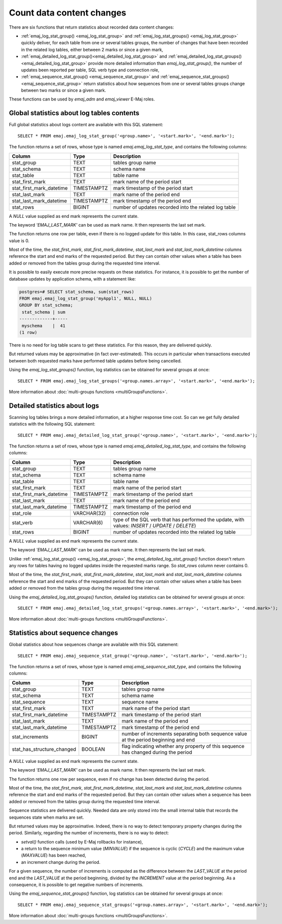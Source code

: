 Count data content changes
==========================

There are six functions that return statistics about recorded data content changes:

* :ref:`emaj_log_stat_group() <emaj_log_stat_group>` and :ref:`emaj_log_stat_groups() <emaj_log_stat_group>` quickly deliver, for each table from one or several tables groups, the number of changes that have been recorded in the related log tables, either between 2 marks or since a given mark,
* :ref:`emaj_detailed_log_stat_group()<emaj_detailed_log_stat_group>` and :ref:`emaj_detailed_log_stat_groups()<emaj_detailed_log_stat_group>` provide more detailed information than *emaj_log_stat_group()*, the number of updates been reported per table, SQL verb type and connection role,
* :ref:`emaj_sequence_stat_group() <emaj_sequence_stat_group>` and :ref:`emaj_sequence_stat_groups() <emaj_sequence_stat_group>` return statistics about how sequences from one or several tables groups change between two marks or since a given mark.

These functions can be used by *emaj_adm* and *emaj_viewer* E-Maj roles.

.. _emaj_log_stat_group:

Global statistics about log tables contents
-------------------------------------------

Full global statistics about logs content are available with this SQL statement::

   SELECT * FROM emaj.emaj_log_stat_group('<group.name>', '<start.mark>', '<end.mark>');

The function returns a set of rows, whose type is named *emaj.emaj_log_stat_type*, and contains the following columns:

+--------------------------+-------------+-------------------------------------------------------+
| Column                   | Type        | Description                                           |
+==========================+=============+=======================================================+ 
| stat_group               | TEXT        | tables group name                                     |
+--------------------------+-------------+-------------------------------------------------------+
| stat_schema              | TEXT        | schema name                                           |
+--------------------------+-------------+-------------------------------------------------------+
| stat_table               | TEXT        | table name                                            |
+--------------------------+-------------+-------------------------------------------------------+
| stat_first_mark          | TEXT        | mark name of the period start                         |
+--------------------------+-------------+-------------------------------------------------------+
| stat_first_mark_datetime | TIMESTAMPTZ | mark timestamp of the period start                    |
+--------------------------+-------------+-------------------------------------------------------+
| stat_last_mark           | TEXT        | mark name of the period end                           |
+--------------------------+-------------+-------------------------------------------------------+
| stat_last_mark_datetime  | TIMESTAMPTZ | mark timestamp of the period end                      |
+--------------------------+-------------+-------------------------------------------------------+
| stat_rows                | BIGINT      | number of updates recorded into the related log table |
+--------------------------+-------------+-------------------------------------------------------+

A *NULL* value supplied as end mark represents the current state.

The keyword *'EMAJ_LAST_MARK'* can be used as mark name. It then represents the last set mark.

The function returns one row per table, even if there is no logged update for this table. In this case, stat_rows columns value is 0.

Most of the time, the *stat_first_mark*, *stat_first_mark_datetime*, *stat_last_mark* and *stat_last_mark_datetime* columns reference the start and end marks of the requested period. But they can contain other values when a table has been added or removed from the tables group during the requested time interval.

It is possible to easily execute more precise requests on these statistics. For instance, it is possible to get the number of database updates by application schema, with a statement like:

.. code-block:: sql

   postgres=# SELECT stat_schema, sum(stat_rows) 
   FROM emaj.emaj_log_stat_group('myAppl1', NULL, NULL) 
   GROUP BY stat_schema;
    stat_schema | sum 
   -------------+-----
    myschema    |  41
   (1 row)

There is no need for log table scans to get these statistics. For this reason, they are delivered quickly.

But returned values may be approximative (in fact over-estimated). This occurs in particular when transactions executed between both requested marks have performed table updates before being cancelled.

Using the *emaj_log_stat_groups()* function, log statistics can be obtained for several groups at once::

   SELECT * FROM emaj.emaj_log_stat_groups('<group.names.array>', '<start.mark>', '<end.mark>');

More information about :doc:`multi-groups functions <multiGroupsFunctions>`.

.. _emaj_detailed_log_stat_group:

Detailed statistics about logs
------------------------------

Scanning log tables brings a more detailed information, at a higher response time cost. So can we get fully detailed statistics with the following SQL statement::

   SELECT * FROM emaj.emaj_detailed_log_stat_group('<group.name>', '<start.mark>', '<end.mark>');

The function returns a set of rows, whose type is named *emaj.emaj_detailed_log_stat_type*, and contains the following columns:

+--------------------------+-------------+--------------------------------------------------------------------------------------------------+
| Column                   | Type        | Description                                                                                      |
+==========================+=============+==================================================================================================+
| stat_group               | TEXT        | tables group name                                                                                |
+--------------------------+-------------+--------------------------------------------------------------------------------------------------+
| stat_schema              | TEXT        | schema name                                                                                      |
+--------------------------+-------------+--------------------------------------------------------------------------------------------------+
| stat_table               | TEXT        | table name                                                                                       |
+--------------------------+-------------+--------------------------------------------------------------------------------------------------+
| stat_first_mark          | TEXT        | mark name of the period start                                                                    |
+--------------------------+-------------+--------------------------------------------------------------------------------------------------+
| stat_first_mark_datetime | TIMESTAMPTZ | mark timestamp of the period start                                                               |
+--------------------------+-------------+--------------------------------------------------------------------------------------------------+
| stat_last_mark           | TEXT        | mark name of the period end                                                                      |
+--------------------------+-------------+--------------------------------------------------------------------------------------------------+
| stat_last_mark_datetime  | TIMESTAMPTZ | mark timestamp of the period end                                                                 |
+--------------------------+-------------+--------------------------------------------------------------------------------------------------+
| stat_role                | VARCHAR(32) | connection role                                                                                  |
+--------------------------+-------------+--------------------------------------------------------------------------------------------------+
| stat_verb                | VARCHAR(6)  | type of the SQL verb that has performed the update, with values: *INSERT* / *UPDATE* / *DELETE*) |
+--------------------------+-------------+--------------------------------------------------------------------------------------------------+
| stat_rows                | BIGINT      | number of updates recorded into the related log table                                            |
+--------------------------+-------------+--------------------------------------------------------------------------------------------------+

A *NULL* value supplied as end mark represents the current state.

The keyword *'EMAJ_LAST_MARK'* can be used as mark name. It then represents the last set mark.

Unlike :ref:`emaj_log_stat_group() <emaj_log_stat_group>`, the *emaj_detailed_log_stat_group()* function doesn't return any rows for tables having no logged updates inside the requested marks range. So *stat_rows* column never contains 0.

Most of the time, the *stat_first_mark*, *stat_first_mark_datetime*, *stat_last_mark* and *stat_last_mark_datetime* columns reference the start and end marks of the requested period. But they can contain other values when a table has been added or removed from the tables group during the requested time interval.

Using the *emaj_detailed_log_stat_groups()* function, detailed log statistics can be obtained for several groups at once::

   SELECT * FROM emaj.emaj_detailed_log_stat_groups('<group.names.array>', '<start.mark>', '<end.mark>');

More information about :doc:`multi-groups functions <multiGroupsFunctions>`.

.. _emaj_sequence_stat_group:

Statistics about sequence changes
---------------------------------

Global statistics about how sequences change are available with this SQL statement::

   SELECT * FROM emaj.emaj_sequence_stat_group('<group.name>', '<start.mark>', '<end.mark>');

The function returns a set of rows, whose type is named *emaj.emaj_sequence_stat_type*, and contains the following columns:

+----------------------------+-------------+--------------------------------------------------------------------------------------+
| Column                     | Type        | Description                                                                          |
+============================+=============+======================================================================================+
| stat_group                 | TEXT        | tables group name                                                                    |
+----------------------------+-------------+--------------------------------------------------------------------------------------+
| stat_schema                | TEXT        | schema name                                                                          |
+----------------------------+-------------+--------------------------------------------------------------------------------------+
| stat_sequence              | TEXT        | sequence name                                                                        |
+----------------------------+-------------+--------------------------------------------------------------------------------------+
| stat_first_mark            | TEXT        | mark name of the period start                                                        |
+----------------------------+-------------+--------------------------------------------------------------------------------------+
| stat_first_mark_datetime   | TIMESTAMPTZ | mark timestamp of the period start                                                   |
+----------------------------+-------------+--------------------------------------------------------------------------------------+
| stat_last_mark             | TEXT        | mark name of the period end                                                          |
+----------------------------+-------------+--------------------------------------------------------------------------------------+
| stat_last_mark_datetime    | TIMESTAMPTZ | mark timestamp of the period end                                                     |
+----------------------------+-------------+--------------------------------------------------------------------------------------+
| stat_increments            | BIGINT      | number of increments separating both sequence value at the period beginning and end  |
+----------------------------+-------------+--------------------------------------------------------------------------------------+
| stat_has_structure_changed | BOOLEAN     | flag indicating whether any property of this sequence has changed during the period  |
+----------------------------+-------------+--------------------------------------------------------------------------------------+

A *NULL* value supplied as end mark represents the current state.

The keyword *'EMAJ_LAST_MARK'* can be used as mark name. It then represents the last set mark.

The function returns one row per sequence, even if no change has been detected during the period.

Most of the time, the *stat_first_mark*, *stat_first_mark_datetime*, *stat_last_mark* and *stat_last_mark_datetime* columns reference the start and end marks of the requested period. But they can contain other values when a sequence has been added or removed from the tables group during the requested time interval.

Sequence statistics are delivered quickly. Needed data are only stored into the small internal table that records the sequences state when marks are set.

But returned values may be approximative. Indeed, there is no way to detect temporary property changes during the period. Similarly, regarding the number of increments, there is no way to detect:

* *setval()* function calls (used by E-Maj rollbacks for instance),
* a return to the sequence minimum value (*MINVALUE*) if the sequence is cyclic (*CYCLE*) and the maximum value (*MAXVALUE*) has been reached,
* an increment change during the period.

For a given sequence, the number of increments is computed as the difference between the *LAST_VALUE* at the period end and the *LAST_VALUE* at the period beginning, divided by the *INCREMENT* value at the period beginning. As a consequence, it is possible to get negative numbers of increments.

Using the *emaj_sequence_stat_groups()* function, log statistics can be obtained for several groups at once::

   SELECT * FROM emaj.emaj_sequence_stat_groups('<group.names.array>', '<start.mark>', '<end.mark>');

More information about :doc:`multi-groups functions <multiGroupsFunctions>`.
